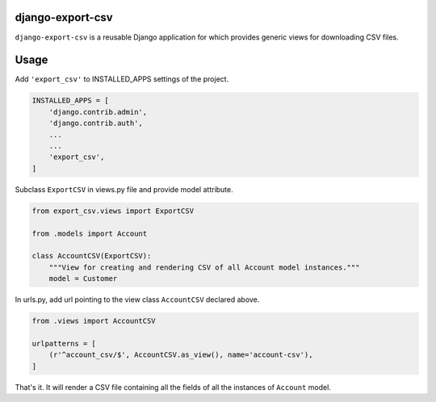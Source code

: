 django-export-csv
=================

``django-export-csv`` is a reusable Django application for which provides generic views for downloading CSV files.


Usage
=====

Add ``'export_csv'`` to INSTALLED_APPS settings of the project.

.. code-block:: python

    INSTALLED_APPS = [
        'django.contrib.admin',
        'django.contrib.auth',
        ...
        ...
        'export_csv',
    ]



Subclass ``ExportCSV`` in views.py file and provide model attribute.


.. code-block:: python

    from export_csv.views import ExportCSV

    from .models import Account

    class AccountCSV(ExportCSV):
        """View for creating and rendering CSV of all Account model instances."""
        model = Customer



In urls.py, add url pointing to the view class ``AccountCSV`` declared above.

.. code-block:: python

    from .views import AccountCSV

    urlpatterns = [
        (r'^account_csv/$', AccountCSV.as_view(), name='account-csv'),
    ]


That's it. It will render a CSV file containing all the fields of all the instances of ``Account`` model.
